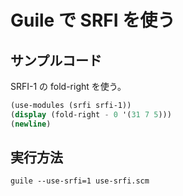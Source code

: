 * Guile で SRFI を使う

** サンプルコード

SRFI-1 の fold-right を使う。

#+begin_src scheme :tangle use-srfi.scm
  (use-modules (srfi srfi-1))
  (display (fold-right - 0 '(31 7 5)))
  (newline)
#+end_src

** 実行方法

#+begin_src shell
  guile --use-srfi=1 use-srfi.scm
#+end_src
